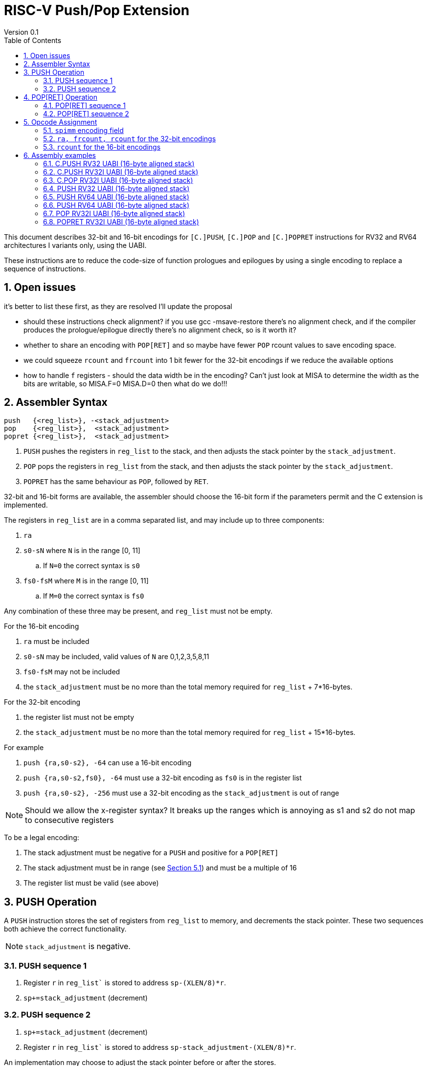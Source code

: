 = RISC-V Push/Pop Extension
Version 0.1
:doctype: book
:encoding: utf-8
:lang: en
:toc: left
:toclevels: 4
:numbered:
:xrefstyle: short
:le: &#8804;
:rarr: &#8658;

This document describes 32-bit and 16-bit encodings for `[C.]PUSH`,
`[C.]POP` and `[C.]POPRET` instructions for RV32 and RV64 architectures I variants only, using the UABI.

These instructions are to reduce the code-size of function prologues and epilogues by using a single encoding to replace a sequence of instructions.

== Open issues

it's better to list these first, as they are resolved I'll update the proposal

* should these instructions check alignment? if you use gcc -msave-restore there's no alignment check, and if the compiler produces the prologue/epilogue directly there's no alignment check, so is it worth it?
* whether to share an encoding with `POP[RET]` and so maybe have fewer `POP` rcount values to save encoding space.
* we could squeeze `rcount` and `frcount` into 1 bit fewer for the 32-bit encodings if we reduce the available options
* how to handle `f` registers - should the data width be in the encoding? Can't just look at MISA to determine the width as the bits are writable, so MISA.F=0 MISA.D=0 then what do we do!!!

== Assembler Syntax

[source,sourceCode,text]
----
push   {<reg_list>}, -<stack_adjustment>
pop    {<reg_list>},  <stack_adjustment>
popret {<reg_list>},  <stack_adjustment>
----

. `PUSH` pushes the registers in `reg_list` to the stack, and then adjusts the stack pointer by the `stack_adjustment`.
. `POP` pops the registers in `reg_list` from the stack, and then adjusts the stack pointer by the `stack_adjustment`.
. `POPRET` has the same behaviour as `POP`, followed by `RET`.

32-bit and 16-bit forms are available, the assembler should choose the 16-bit form if the parameters permit and the C extension is implemented.

The registers in `reg_list` are in a comma separated list, and may include up to three components:

. `ra`
. `s0-sN` where `N` is in the range [0, 11]
.. If `N=0` the correct syntax is `s0`
. `fs0-fsM` where `M` is in the range [0, 11]
.. If `M=0` the correct syntax is `fs0`

Any combination of these three may be present, and `reg_list` must not be empty.

For the 16-bit encoding

. `ra` must be included
. `s0-sN` may be included, valid values of `N` are 0,1,2,3,5,8,11
. `fs0-fsM` may not be included
. the `stack_adjustment` must be no more than the total memory required for `reg_list` + 7*16-bytes.

For the 32-bit encoding

. the register list must not be empty
. the `stack_adjustment` must be no more than the total memory required for `reg_list` + 15*16-bytes.

For example

. `push {ra,s0-s2}, -64` can use a 16-bit encoding
. `push {ra,s0-s2,fs0}, -64` must use a 32-bit encoding as `fs0` is in the register list
. `push {ra,s0-s2}, -256` must use a 32-bit encoding as the `stack_adjustment` is out of range

[NOTE]
 Should we allow the x-register syntax? It breaks up the ranges which is annoying as s1 and s2  do not map to consecutive registers

To be a legal encoding:

1.  The stack adjustment must be negative for a `PUSH` and positive for a `POP[RET]`
2.  The stack adjustment must be in range (see <<spimm>>) and must be a multiple of 16
3.  The register list must be valid (see above)

== PUSH Operation

A `PUSH` instruction stores the set of registers from `reg_list` to memory, and decrements the stack pointer. These two sequences both achieve the correct functionality.

[NOTE]
  `stack_adjustment` is negative.

=== PUSH sequence 1
. Register `r` in `reg_list`` is stored to address `sp-(XLEN/8)*r`.
. `sp+=stack_adjustment` (decrement)

=== PUSH sequence 2
. `sp+=stack_adjustment` (decrement)
. Register `r` in `reg_list`` is stored to address `sp-stack_adjustment-(XLEN/8)*r`.

An implementation may choose to adjust the stack pointer before or after the stores.

== POP[RET] Operation

A `POP` instruction loads the set of registers from `reg_list` from memory, and then increments the stack pointer. These two sequences both achieve the correct functionality.

[NOTE]
  `stack_adjustment` is positive.

=== POP[RET] sequence 1
. Register `r` in the list is loaded from address `sp+stack_adjustment-(XLEN/8)*r`.
. `sp+=stack_adjustment` (increment)
. `POPRET` executes a `RET` as the final step

=== POP[RET] sequence 2
. `sp+=stack_adjustment` (increment)
. Register `r` in the list is loaded from address `sp-(XLEN/8)*r`.
. `POPRET` executes a `RET` as the final step

An implementation may choose to adjust the stack pointer before or after the loads.

== Opcode Assignment

.proposed 32-bit encodings
[options="header",width="100%"]
|============================================================================
|31:28  | 27 |26:24   |23:20  |19:15 |14:12 |11:7  |6:0     |name
|xxxxxx | ra |frcount |rcount |spimm |xxx   |xxxxx |xxxxxxx |PUSH
|xxxxxx | ra |frcount |rcount |spimm |xxx   |xxxxx |xxxxxxx |POP
|xxxxxx | ra |frcount |rcount |spimm |xxx   |xxxxx |xxxxxxx |POPRET
|============================================================================

.proposed 16-bit encodings
[options="header",width="100%"]
|=======================================================================
|15 |14 |13 |12 |11 |10 |9 |8 |7 |6 |5 |4 |3 |2 |1 |0 |instruction
3+|100|1|0|0 3+|rcount|0|0 3+|spimm 2+|00|C.POP
3+|100|1|0|0 3+|rcount|0|1 3+|spimm 2+|00|C.POPRET
3+|100|1|0|0 3+|rcount|1|0 3+|spimm 2+|00|C.PUSH
|=======================================================================

[#spimm]
=== `spimm` encoding field

The `stack_adjustment` field in the assembly syntax comprises of two components:

. the memory required for the registers in the list, rounded up to 16-bytes (using the `Align16` function below)
. additional stack space allocated for local variables, encoded in the `spimm` field

The 16-bit encoding allows up to 7 additional 16-byte blocks (as `spimm` has 3-bits), and the 32-bit encoding allows up to 15.

[source,sourceCode,text]
----
total_register_bytes = number_of_registers_in_reg_list * XLEN / 8
stack_adjustment = Align16(total_register_bytes) + 16*spimm
----

=== `ra, frcount, rcount` for the 32-bit encodings

The registers in the `reg_list` are controlled by these three fields

[#32bit-ra]
.`ra` field
[options="header"]
|====================================
|ra      | ABI names               
| 0      |none                     
| 1      |ra
|====================================

[#32bit-frcount]
.`frcount` values for the 32-bit encodings
[options="header"]
|=====================
|frcount | ABI names  
| 0      |none        
| 1      |fs0         
| 2      |fs0-fs1     
| 3      |fs0-fs2     
| 4      |fs0-fs3     
| 5      |fs0-fs4     
| 6      |fs0-fs5     
| 7      |fs0-fs6     
| 8      |fs0-fs7     
| 9      |fs0-fs8     
| 10     |fs0-fs9     
| 11     |fs0-fs10    
| 12     |fs0-fs11    
| 13-15  |*reserved*               
|=====================

[#32bit-rcount]
.`rcount` field values for the 32-bit encodings
[options="header"]
|==========================
|rcount  | ABI names      
| 0      |none       
| 1      |s0         
| 2      |s0-s1      
| 3      |s0-s2      
| 4      |s0-s3          
| 5      |s0-s4          
| 6      |s0-s5          
| 7      |s0-s6          
| 8      |s0-s7          
| 9      |s0-s8          
| 10     |s0-s9          
| 11     |s0-s10         
| 12     |s0-s11         
| 13-15  | *reserved*
|==========================

`reg_list` is formed as follows:

[source,sourceCode,text]
----
reg_list = {}; //empty list
if (ra) reg_list = {ra};
if (frcount>0) {
    for (i=1; i<=frcount; i++) reglist += {fs[i-1]}; //add fs registers
}
if (rcount>0) {
    for (i=1; i<=rcount; i++)  reglist += {s[i-1]};  //add s registers
}
----

=== `rcount` for the 16-bit encodings

[#rcount-table]
.`rcount` values for the 16-bit encodings
[options="header",width=100%]
|============================
|rcount| ABI names           
|      |                     
|      |                     
|0     |ra                   
|1     |ra, s0               
|2     |ra, s0-s1            
|3     |ra, s0-s2            
|4     |ra, s0-s3            
|5     |ra, s0-s5            
|6     |ra, s0-s8            
|7     |ra, s0-s11
|============================

== Assembly examples

=== C.PUSH RV32 UABI (16-byte aligned stack)

[source,sourceCode,text]
----
c.push  {ra, s0-s5}, -64
----

Encoding: rcount=5, spimm=2

Equivalent sequence:

[source,sourceCode,text]
----
sw  s5, -28(sp);
sw  s4, -24(sp); sw  s3, -20(sp);
sw  s2, -16(sp); sw  s1, -12(sp);
sw  s0,  -8(sp); sw  ra, -4(sp);
addi sp, sp, -64;
----

=== C.PUSH RV32I UABI (16-byte aligned stack)

[source,sourceCode,text]
----
c.push {ra, s0-s1}, -32
----

Encoding: rcount=2, spimm=2

Equivalent sequence:

[source,sourceCode,text]
----
sw  s1, -12(sp);
sw  s0,  -8(sp); 
sw  ra,  -4(sp);
addi sp, sp, -32;
----

=== C.POP RV32I UABI (16-byte aligned stack)

[source,sourceCode,text]
----
c.pop   {x1, x8-x9, x18-x24}, 160
----

Encoding: rcount=6, spimm=7 

Equivalent sequence:

[source,sourceCode,text]
----
lw  x24, 120(sp);  lw  x23, 124(sp);  
lw  x22, 128(sp);  lw  x21, 132(sp);  
lw  x20, 136(sp);  lw  x19, 140(sp);  
lw  x18, 144(sp);  lw   x9, 148(sp);  
lw   x8, 152(sp);  lw   x1, 156(sp);
addi sp, sp, 160
----

=== PUSH RV32 UABI (16-byte aligned stack)

[source,sourceCode,text]
----
push  {ra, s0-s4, fs0}, -64
----

Encoding: eabi=0, ra=1, rcount=5, frcount=1, spimm=2 (16-byte aligned)

Micro operation sequence:

[source,sourceCode,text]
----
fsw fs0,-28(sp)
sw  s4, -24(sp); sw  s3, -20(sp);
sw  s2, -16(sp); sw  s1, -12(sp);
sw  s0,  -8(sp); sw  ra,  -4(sp);
addi sp, sp, -64;
----

=== PUSH RV64 UABI (16-byte aligned stack)

[source,sourceCode,text]
----
push  {ra, s0-s4, fs0}, -64
----

Encoding: eabi=0, ra=1, rcount=5, frcount=1, spimm=0 (16-byte aligned)

Micro operation sequence:

[source,sourceCode,text]
----
fsw fs0,-56(sp)
sw  s4, -48(sp); sw  s3, -40(sp);
sw  s2, -32(sp); sw  s1, -24(sp);
sw  s0, -16(sp); sw  ra,  -8(sp);
addi sp, sp, -64;
----

=== PUSH RV64 UABI (16-byte aligned stack)

[source,sourceCode,text]
----
push  {fs0-fs11}, -128
----

Encoding: eabi=0, rcount=0, frcount=12, spimm=2 (16-byte aligned)

Micro operation sequence:

[source,sourceCode,text]
----
fsw  fs11,-96(sp); fsw  fs10,-88(sp);
fsw  fs9, -80(sp); fsw  fs8, -72(sp);
fsw  fs7, -64(sp); fsw  fs6, -56(sp);
fsw  fs5, -48(sp); fsw  fs4, -40(sp);
fsw  fs3, -32(sp); fsw  fs2, -24(sp);
fsw  fs1, -16(sp); fsw  fs0,  -8(sp);
addi sp, sp, -128;
----

=== POP RV32I UABI (16-byte aligned stack)

[source,sourceCode,text]
----
pop   {x1, x8-x9, x18-x25}, 256
----

Encoding: eabi=0, ra=1, rcount=10, frcount=0, spimm=13 (16-byte aligned)

Micro operation sequence:

[source,sourceCode,text]
----
lw  x25, 212(sp);  lw  x24, 216(sp);
lw  x23, 220(sp);  lw  x22, 224(sp)
lw  x21, 228(sp);  lw  x20, 232(sp);
lw  x19, 236(sp);  lw  x18, 240(sp)
lw   x9, 244(sp);  lw   x8, 248(sp);
lw   x1, 252(sp);
addi sp, sp, 256
----

=== POPRET RV32I UABI (16-byte aligned stack)

[source,sourceCode,text]
----
popret   {x1, x8-x9, x18-x19, f8-f9}, 32
----

Encoding: eabi=0, ra=1, rcount=4, frcount=2, spimm=0 (16-byte aligned)

Micro operation sequence:

[source,sourceCode,text]
----
flw  f9,  4(s0);  flw  f8,  8(sp);
lw  x19, 12(sp);  lw  x18, 16(sp);
lw   x9, 20(sp);  lw   x8, 24(sp);
lw   x1, 28(sp);
addi sp, sp, 32; ret
----

